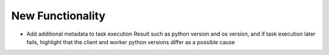 .. A new scriv changelog fragment.
..
.. Uncomment the header that is right (remove the leading dots).
..
New Functionality
^^^^^^^^^^^^^^^^^

- Add additional metadata to task execution Result such as python version and os version, and if task execution
  later fails, highlight that the client and worker python versions differ as a possible cause

